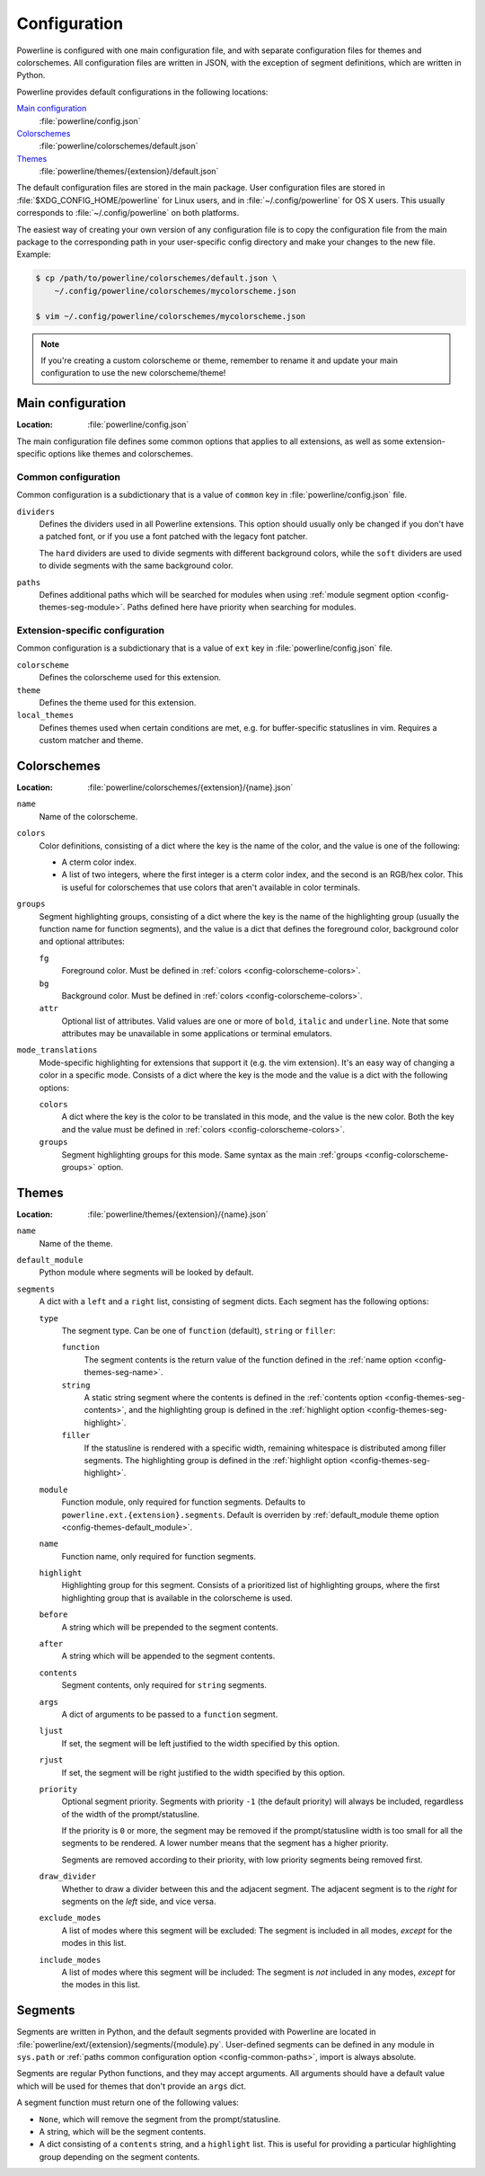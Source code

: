 Configuration
=============

Powerline is configured with one main configuration file, and with separate 
configuration files for themes and colorschemes. All configuration files are 
written in JSON, with the exception of segment definitions, which are 
written in Python.

Powerline provides default configurations in the following locations:

`Main configuration`_
    :file:`powerline/config.json`
`Colorschemes`_
    :file:`powerline/colorschemes/default.json`
`Themes`_
    :file:`powerline/themes/{extension}/default.json`

The default configuration files are stored in the main package. User 
configuration files are stored in :file:`$XDG_CONFIG_HOME/powerline` for 
Linux users, and in :file:`~/.config/powerline` for OS X users. This usually 
corresponds to :file:`~/.config/powerline` on both platforms.

The easiest way of creating your own version of any configuration file is to 
copy the configuration file from the main package to the corresponding path 
in your user-specific config directory and make your changes to the new 
file. Example:

.. code-block:: sh

    $ cp /path/to/powerline/colorschemes/default.json \
        ~/.config/powerline/colorschemes/mycolorscheme.json

    $ vim ~/.config/powerline/colorschemes/mycolorscheme.json

.. note:: If you're creating a custom colorscheme or theme, remember to 
   rename it and update your main configuration to use the new 
   colorscheme/theme!

Main configuration
------------------

:Location: :file:`powerline/config.json`

The main configuration file defines some common options that applies to all 
extensions, as well as some extension-specific options like themes and 
colorschemes.

Common configuration
^^^^^^^^^^^^^^^^^^^^

Common configuration is a subdictionary that is a value of ``common`` key in 
:file:`powerline/config.json` file.

``dividers``
    Defines the dividers used in all Powerline extensions. This option 
    should usually only be changed if you don't have a patched font, or if 
    you use a font patched with the legacy font patcher.

    The ``hard`` dividers are used to divide segments with different 
    background colors, while the ``soft`` dividers are used to divide 
    segments with the same background color.

``paths``
    .. _config-common-paths

    Defines additional paths which will be searched for modules when using 
    :ref:`module segment option <config-themes-seg-module>`. Paths defined here 
    have priority when searching for modules.

Extension-specific configuration
^^^^^^^^^^^^^^^^^^^^^^^^^^^^^^^^

Common configuration is a subdictionary that is a value of ``ext`` key in 
:file:`powerline/config.json` file.

``colorscheme``
    Defines the colorscheme used for this extension.

``theme``
    Defines the theme used for this extension.

``local_themes``
    Defines themes used when certain conditions are met, e.g. for 
    buffer-specific statuslines in vim. Requires a custom matcher and theme.

Colorschemes
------------

:Location: :file:`powerline/colorschemes/{extension}/{name}.json`

``name``
    Name of the colorscheme.

``colors``
    .. _config-colorscheme-colors:

    Color definitions, consisting of a dict where the key is the name of the 
    color, and the value is one of the following:

    * A cterm color index.
    * A list of two integers, where the first integer is a cterm color 
      index, and the second is an RGB/hex color. This is useful for 
      colorschemes that use colors that aren't available in color terminals.

``groups``
    .. _config-colorscheme-groups:

    Segment highlighting groups, consisting of a dict where the key is the 
    name of the highlighting group (usually the function name for function 
    segments), and the value is a dict that defines the foreground color, 
    background color and optional attributes:

    ``fg``
        Foreground color. Must be defined in :ref:`colors 
        <config-colorscheme-colors>`.

    ``bg``
        Background color. Must be defined in :ref:`colors 
        <config-colorscheme-colors>`.

    ``attr``
        Optional list of attributes. Valid values are one or more of 
        ``bold``, ``italic`` and ``underline``. Note that some attributes 
        may be unavailable in some applications or terminal emulators.

``mode_translations``
    Mode-specific highlighting for extensions that support it (e.g. the vim 
    extension). It's an easy way of changing a color in a specific mode.  
    Consists of a dict where the key is the mode and the value is a dict 
    with the following options:

    ``colors``
        A dict where the key is the color to be translated in this mode, and 
        the value is the new color. Both the key and the value must be 
        defined in :ref:`colors <config-colorscheme-colors>`.

    ``groups``
        Segment highlighting groups for this mode. Same syntax as the main 
        :ref:`groups <config-colorscheme-groups>` option.

Themes
------

:Location: :file:`powerline/themes/{extension}/{name}.json`

``name``
    Name of the theme.

``default_module``
    .. _config-themes-default_module:

    Python module where segments will be looked by default.

``segments``
    A dict with a ``left`` and a ``right`` list, consisting of segment 
    dicts. Each segment has the following options:

    ``type``
        The segment type. Can be one of ``function`` (default), ``string`` 
        or ``filler``:

        ``function``
            The segment contents is the return value of the function defined 
            in the :ref:`name option <config-themes-seg-name>`.

        ``string``
            A static string segment where the contents is defined in the 
            :ref:`contents option <config-themes-seg-contents>`, and the 
            highlighting group is defined in the :ref:`highlight option 
            <config-themes-seg-highlight>`.

        ``filler``
            If the statusline is rendered with a specific width, remaining 
            whitespace is distributed among filler segments. The 
            highlighting group is defined in the :ref:`highlight option 
            <config-themes-seg-highlight>`.

    ``module``
        .. _config-themes-seg-module:

        Function module, only required for function segments. Defaults to 
        ``powerline.ext.{extension}.segments``. Default is overriden by 
        :ref:`default_module theme option <config-themes-default_module>`.

    ``name``
        .. _config-themes-seg-name:

        Function name, only required for function segments.

    ``highlight``
        .. _config-themes-seg-highlight:

        Highlighting group for this segment. Consists of a prioritized list 
        of highlighting groups, where the first highlighting group that is 
        available in the colorscheme is used.

    ``before``
        A string which will be prepended to the segment contents.

    ``after``
        A string which will be appended to the segment contents.

    ``contents``
        .. _config-themes-seg-contents:

        Segment contents, only required for ``string`` segments.

    ``args``
        A dict of arguments to be passed to a ``function`` segment.

    ``ljust``
        If set, the segment will be left justified to the width specified by 
        this option.

    ``rjust``
        If set, the segment will be right justified to the width specified 
        by this option.

    ``priority``
        Optional segment priority. Segments with priority ``-1`` (the 
        default priority) will always be included, regardless of the width 
        of the prompt/statusline.

        If the priority is ``0`` or more, the segment may be removed if the 
        prompt/statusline width is too small for all the segments to be 
        rendered. A lower number means that the segment has a higher 
        priority.

        Segments are removed according to their priority, with low priority 
        segments being removed first.

    ``draw_divider``
        Whether to draw a divider between this and the adjacent segment. The 
        adjacent segment is to the *right* for segments on the *left* side, 
        and vice versa.

    ``exclude_modes``
        A list of modes where this segment will be excluded: The segment is 
        included in all modes, *except* for the modes in this list.

    ``include_modes``
        A list of modes where this segment will be included: The segment is 
        *not* included in any modes, *except* for the modes in this list.

Segments
--------

Segments are written in Python, and the default segments provided with 
Powerline are located in 
:file:`powerline/ext/{extension}/segments/{module}.py`. User-defined segments 
can be defined in any module in ``sys.path`` or :ref:`paths common configuration 
option <config-common-paths>`, import is always absolute.

Segments are regular Python functions, and they may accept arguments. All 
arguments should have a default value which will be used for themes that 
don't provide an ``args`` dict.

A segment function must return one of the following values:

* ``None``, which will remove the segment from the prompt/statusline.
* A string, which will be the segment contents.
* A dict consisting of a ``contents`` string, and a ``highlight`` list. This 
  is useful for providing a particular highlighting group depending on the 
  segment contents.

